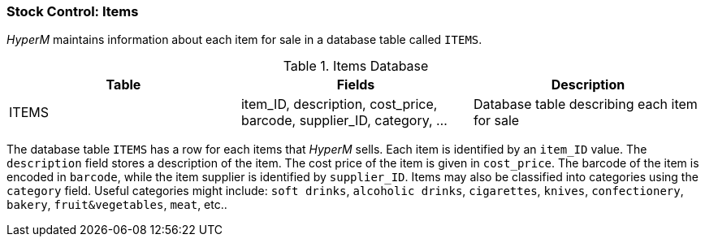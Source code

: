 === Stock Control: Items
_HyperM_ maintains information about each item for sale in a database table called `ITEMS`.

.Items Database
[width="100%",options="header"]
|====================
|Table| Fields | Description
| ITEMS | item_ID, description, cost_price, barcode, supplier_ID, category, ... |  Database table describing each item for sale
|====================

The database table `ITEMS` has a row for each items that _HyperM_ sells.
Each item is identified by an `item_ID` value.
The `description` field stores a description of the item.
The cost price of the item is given in `cost_price`.
The barcode of the item is encoded in `barcode`, while the item supplier is identified by `supplier_ID`.
Items may also be classified into categories using the `category` field.
Useful categories might include: `soft drinks`, `alcoholic drinks`, `cigarettes`, `knives`, `confectionery`, `bakery`, `fruit&vegetables`, `meat`, etc..
